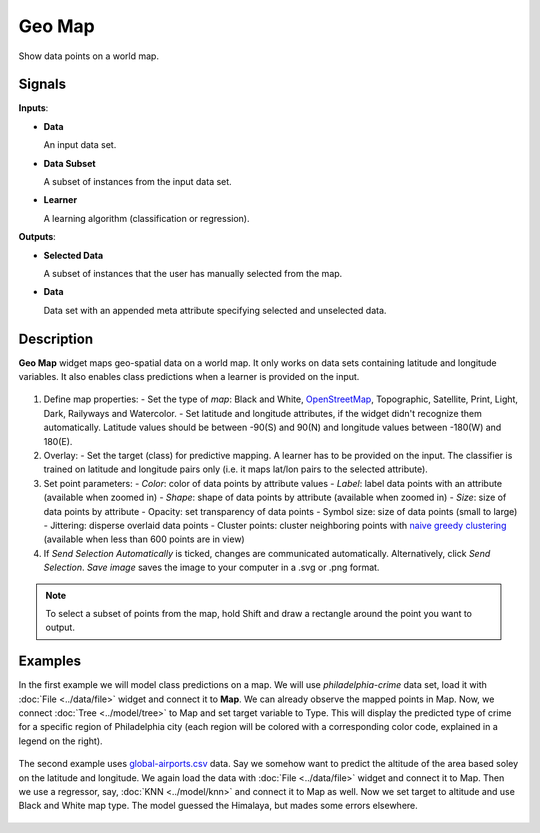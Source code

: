 Geo Map
=======

.. figure:: icons/geomap.png

Show data points on a world map.

Signals
-------

**Inputs**:

-  **Data**

   An input data set.

-  **Data Subset**

   A subset of instances from the input data set.

-  **Learner**

   A learning algorithm (classification or regression).

**Outputs**:

-  **Selected Data**

   A subset of instances that the user has manually selected from the map.

-  **Data**

   Data set with an appended meta attribute specifying selected and unselected data.

Description
-----------

**Geo Map** widget maps geo-spatial data on a world map. It only works on data sets containing latitude and longitude variables. It also enables class predictions when a learner is provided on the input.

.. figure:: images/GeoMap-stamped.png
   :scale: 50%

1. Define map properties:
   - Set the type of *map*: Black and White, `OpenStreetMap <http://www.openstreetmap.org>`_, Topographic, Satellite, Print, Light, Dark, Railyways and Watercolor.
   - Set latitude and longitude attributes, if the widget didn't recognize them automatically. Latitude values should be between -90(S) and 90(N) and longitude values between -180(W) and 180(E).
2. Overlay:
   - Set the target (class) for predictive mapping. A learner has to be provided on the input. The classifier is trained on latitude and longitude pairs only (i.e. it maps lat/lon pairs to the selected attribute).
3. Set point parameters:
   - *Color*: color of data points by attribute values
   - *Label*: label data points with an attribute (available when zoomed in)
   - *Shape*: shape of data points by attribute (available when zoomed in)
   - *Size*: size of data points by attribute
   - Opacity: set transparency of data points
   - Symbol size: size of data points (small to large)
   - Jittering: disperse overlaid data points
   - Cluster points: cluster neighboring points with `naive greedy clustering <https://github.com/Leaflet/Leaflet.markercluster>`_ (available when less than 600 points are in view)
4. If *Send Selection Automatically* is ticked, changes are communicated automatically. Alternatively, click *Send Selection*. *Save image* saves the image to your computer in a .svg or .png format.

.. Note:: To select a subset of points from the map, hold Shift and draw a rectangle around the point you want to output.

Examples
--------

In the first example we will model class predictions on a map. We will use *philadelphia-crime* data set, load it with :doc:`File <../data/file>` widget and connect it to **Map**. We can already observe the mapped points in Map. Now, we connect :doc:`Tree <../model/tree>` to Map and set target variable to Type. This will display the predicted type of crime for a specific region of Philadelphia city (each region will be colored with a corresponding color code, explained in a legend on the right).

.. figure:: images/GeoMap-classification.png

The second example uses `global-airports.csv <https://raw.githubusercontent.com/ajdapretnar/datasets/master/data/global_airports.csv>`_ data. Say we somehow want to predict the altitude of the area based soley on the latitude and longitude. We again load the data with :doc:`File <../data/file>` widget and connect it to Map. Then we use a regressor, say, :doc:`KNN <../model/knn>` and connect it to Map as well. Now we set target to altitude and use Black and White map type. The model guessed the Himalaya, but mades some errors elsewhere.

.. figure:: images/GeoMap-regression.png
